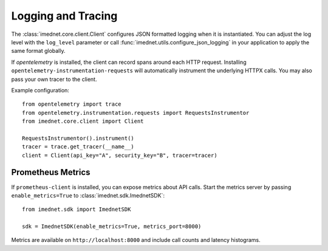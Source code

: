 Logging and Tracing
===================

The :class:`imednet.core.client.Client` configures JSON formatted logging when it
is instantiated. You can adjust the log level with the ``log_level`` parameter or
call :func:`imednet.utils.configure_json_logging` in your application to apply the
same format globally.

If `opentelemetry` is installed, the client can record spans around each HTTP
request. Installing ``opentelemetry-instrumentation-requests`` will automatically
instrument the underlying HTTPX calls. You may also pass your own tracer to the
client.

Example configuration::

   from opentelemetry import trace
   from opentelemetry.instrumentation.requests import RequestsInstrumentor
   from imednet.core.client import Client

   RequestsInstrumentor().instrument()
   tracer = trace.get_tracer(__name__)
   client = Client(api_key="A", security_key="B", tracer=tracer)

Prometheus Metrics
------------------

If ``prometheus-client`` is installed, you can expose metrics about API calls.
Start the metrics server by passing ``enable_metrics=True`` to
:class:`imednet.sdk.ImednetSDK`::

   from imednet.sdk import ImednetSDK

   sdk = ImednetSDK(enable_metrics=True, metrics_port=8000)

Metrics are available on ``http://localhost:8000`` and include call counts and
latency histograms.

